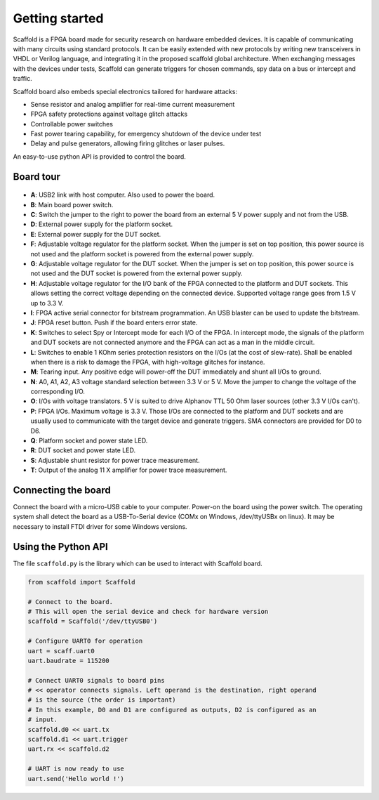 Getting started
===============

Scaffold is a FPGA board made for security research on hardware embedded
devices. It is capable of communicating with many circuits using standard
protocols. It can be easily extended with new protocols by writing new
transceivers in VHDL or Verilog language, and integrating it in the proposed
scaffold global architecture. When exchanging messages with the devices under
tests, Scaffold can generate triggers for chosen commands, spy data on a bus or
intercept and traffic.

Scaffold board also embeds special electronics tailored for hardware attacks:

- Sense resistor and analog amplifier for real-time current measurement
- FPGA safety protections against voltage glitch attacks
- Controllable power switches
- Fast power tearing capability, for emergency shutdown of the device under test
- Delay and pulse generators, allowing firing glitches or laser pulses.

An easy-to-use python API is provided to control the board.


Board tour
----------

.. figure:: pictures/board-640.svg
    :align: center

- **A**: USB2 link with host computer. Also used to power the board.
- **B**: Main board power switch.
- **C**: Switch the jumper to the right to power the board from an external 5 V
  power supply and not from the USB.
- **D**: External power supply for the platform socket.
- **E**: External power supply for the DUT socket.
- **F**: Adjustable voltage regulator for the platform socket. When the jumper
  is set on top position, this power source is not used and the platform socket
  is powered from the external power supply.
- **G**: Adjustable voltage regulator for the DUT socket. When the jumper is set
  on top position, this power source is not used and the DUT socket is powered
  from the external power supply.
- **H**: Adjustable voltage regulator for the I/O bank of the FPGA connected to
  the platform and DUT sockets. This allows setting the correct voltage
  depending on the connected device. Supported voltage range goes from 1.5 V up
  to 3.3 V.
- **I**: FPGA active serial connector for bitstream programmation. An USB
  blaster can be used to update the bitstream.
- **J**: FPGA reset button. Push if the board enters error state.
- **K**: Switches to select Spy or Intercept mode for each I/O of the FPGA. In
  intercept mode, the signals of the platform and DUT sockets are not connected
  anymore and the FPGA can act as a man in the middle circuit.
- **L**: Switches to enable 1 KOhm series protection resistors on the I/Os (at
  the cost of slew-rate). Shall be enabled when there is a risk to damage the
  FPGA, with high-voltage glitches for instance.
- **M**: Tearing input. Any positive edge will power-off the DUT immediately and
  shunt all I/Os to ground.
- **N**: A0, A1, A2, A3 voltage standard selection between 3.3 V or 5 V. Move
  the jumper to change the voltage of the corresponding I/O.
- **O**: I/Os with voltage translators. 5 V is suited to drive Alphanov TTL
  50 Ohm laser sources (other 3.3 V I/Os can't).
- **P**: FPGA I/Os. Maximum voltage is 3.3 V. Those I/Os are connected to the
  platform and DUT sockets and are usually used to communicate with the target
  device and generate triggers. SMA connectors are provided for D0 to D6.
- **Q**: Platform socket and power state LED.
- **R**: DUT socket and power state LED.
- **S**: Adjustable shunt resistor for power trace measurement.
- **T**: Output of the analog 11 X amplifier for power trace measurement.


Connecting the board
--------------------

Connect the board with a micro-USB cable to your computer. Power-on the board
using the power switch. The operating system shall detect the board as a
USB-To-Serial device (COMx on Windows, /dev/ttyUSBx on linux). It may be
necessary to install FTDI driver for some Windows versions.


Using the Python API
--------------------

The file ``scaffold.py`` is the library which can be used to interact with
Scaffold board.

.. code-block:: python
    
    from scaffold import Scaffold

    # Connect to the board.
    # This will open the serial device and check for hardware version
    scaffold = Scaffold('/dev/ttyUSB0')

    # Configure UART0 for operation
    uart = scaff.uart0
    uart.baudrate = 115200

    # Connect UART0 signals to board pins
    # << operator connects signals. Left operand is the destination, right operand
    # is the source (the order is important)
    # In this example, D0 and D1 are configured as outputs, D2 is configured as an
    # input.
    scaffold.d0 << uart.tx
    scaffold.d1 << uart.trigger
    uart.rx << scaffold.d2

    # UART is now ready to use
    uart.send('Hello world !')

